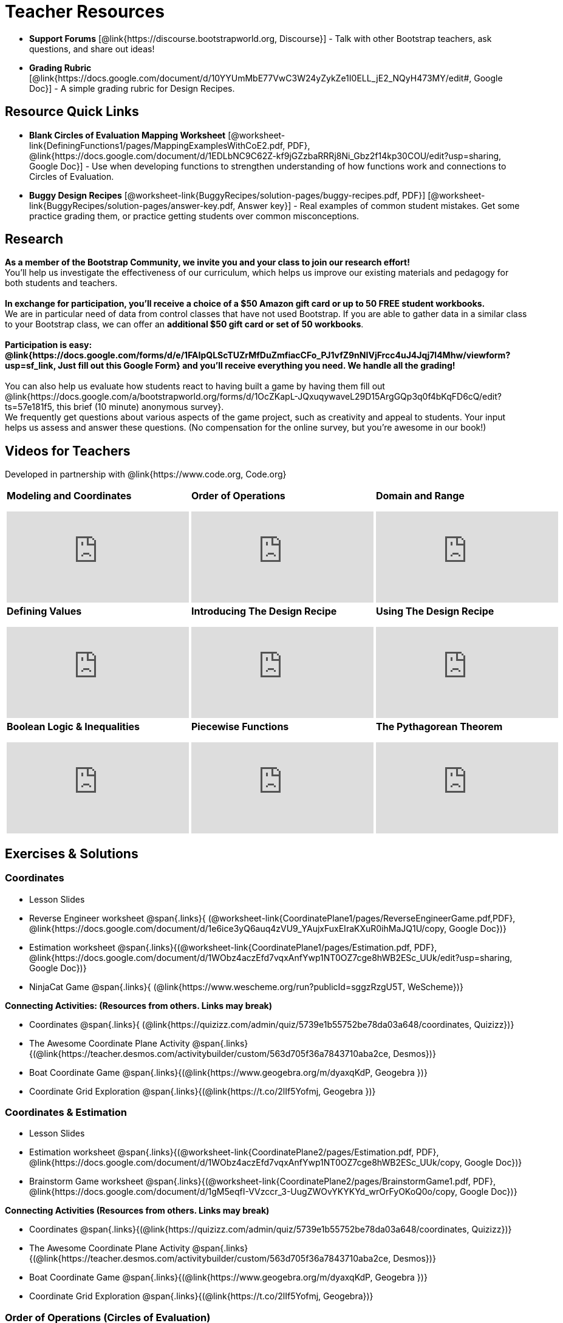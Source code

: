 = Teacher Resources

[.teacher_resources]
////
* *Bootstrap:Algebra Remix Playbook* (@link{https://docs.google.com/document/d/1LpbpqJX2PM2bolEBumr__dDPEVHzSMY2nMN5ElR9Ip8/edit?usp=sharing, Google Doc}) - Documentation on lesson structure, strategies, and techniques used in the lesson plans.

* *Teacher’s Guide* [@link{https://www.bootstrapworld.org/materials/spring2019/courses/algebra/en-us/resources/teachers/teachers-guide/teachers-guide.html, html}] - a "quick start" reference to all the various functionality in the
////

//
//* Workbook Solutions [@link{https://www.bootstrapworld.org/materials/spring2019/courses/algebra/en-us/resources/teachers/protected/TeacherWorkbook.pdf, pdf}] - Completed exercises for the entire Student Workbook.
//
//* Workshop Slides [@link{https://www.bootstrapworld.org/materials/spring2019/courses/algebra/en-us/resources/teachers/BootstrapAlgebraWorkshopSlides.pptx, ppt}] - The slide deck we use in our PD workshops, in PowerPoint format. This includes the background and context slides, as well as all slides used during the sample-teaching session.

* *Support Forums* [@link{https://discourse.bootstrapworld.org, Discourse}] - Talk with other Bootstrap teachers, ask questions, and share out ideas!

ifeval::["{proglang}" == "wescheme"]
* *Assessment Guide* [@link{https://docs.google.com/document/d/1uJk66awwVCqJPSTiwMy1FKuYd1FipsShJwCUCq0P7Tw/edit?usp=sharing, Google Doc}] - Guidance for teachers on assessing student programs.
endif::[]

* *Grading Rubric* [@link{https://docs.google.com/document/d/10YYUmMbE77VwC3W24yZykZe1I0ELL_jE2_NQyH473MY/edit#, Google Doc}] - A simple grading rubric for Design Recipes.

== Resource Quick Links
 
ifeval::["{proglang}" == "wescheme"]
* *Blank Fast Functions Worksheet* [@worksheet-link{DefiningFunctions1/pages/FastFunctions.pdf, PDF}, @link{https://docs.google.com/document/d/1zxq7TYX76y6DFwdF2DCuN1nnLAmbD33Sua1QhhmOYH8/edit?usp=sharing, Google Doc}] - Use for getting started with functions and function drills.
endif::[]

ifeval::["{proglang}" == "pyret"]
* *Blank Fast Functions Worksheet* [@worksheet-link{DefiningFunctions1/pages/FastFunctions.pdf, PDF}, @link{https://docs.google.com/document/d/19zlI9LU1u3xOfC7CQ2OHznaiJJNwbWJD9mm-7QtEXVQ/edit?usp=sharing, Google Doc}] - Use for getting started with functions and function drills.
endif::[]

ifeval::["{proglang}" == "wescheme"]
* *Blank Design Recipe Worksheet* [@worksheet-link{DefiningFunctions2/pages/DesignRecipe1.pdf, PDF}, @link{https://docs.google.com/document/d/1ndYc16uBaVFQsDxIJL3VPhzW9rDJOvIlNX26I2FbDzk/edit?usp=sharing, Google Doc}] - Use alongside story problems for a function development template.
endif::[]

ifeval::["{proglang}" == "pyret"]
* *Blank Design Recipe Worksheet* [@worksheet-link{DefiningFunctions2/pages/DesignRecipe1.pdf, PDF}, @link{https://docs.google.com/document/d/1B0vXzCMNEUJtPsUnJVeV3Dt13rNuK2T_7ukpfMvv7og/edit?usp=sharing, Google Doc}] - Use alongside story problems for a function development template.
endif::[]

* *Blank Circles of Evaluation Mapping Worksheet* [@worksheet-link{DefiningFunctions1/pages/MappingExamplesWithCoE2.pdf, PDF}, @link{https://docs.google.com/document/d/1EDLbNC9C62Z-kf9jGZzbaRRRj8Ni_Gbz2f14kp30COU/edit?usp=sharing, Google Doc}] - Use when developing functions to strengthen understanding of how functions work and connections to Circles of Evaluation.

ifeval::["{proglang}" == "wescheme"]
* *Blank Game Template* 
[@link{http://www.wescheme.org/openEditor?publicId=kmFwVRqyoi, WeScheme}] - This blank template is used alongside the lessons to create a simple video game.
endif::[]
ifeval::["{proglang}" == "pyret"]
* *Blank Game Template* 
[@link{https://code.pyret.org/editor#share=0B32bNEogmncOV3JRUkJ2NE1TSHc&v=80ba55b, Pyret file}] - This blank template is used alongside the lessons to create a simple video game.
endif::[]

ifeval::["{proglang}" == "wescheme"] 
* *Sample Completed Game* [@link{http://www.wescheme.org/view?publicId=oN4mUJ35c9, WeScheme}] - This advanced game uses some of the features of the supplemental lessons, including 2d-motion and multiple dangers and targets.
endif::[]
ifeval::["{proglang}" == "pyret"]
* *Sample Completed Game* [@link{https://code.pyret.org/editor#share=128nrfqS9COwTpAhRaRz0GfIbMrlhqEIj&v=f1d3c87, Pyret file}] - This advanced game uses some of the features of the supplemental lessons, including 2d-motion and multiple dangers and targets.
endif::[]

* *Buggy Design Recipes*
[@worksheet-link{BuggyRecipes/solution-pages/buggy-recipes.pdf, PDF}] [@worksheet-link{BuggyRecipes/solution-pages/answer-key.pdf, Answer key}] - Real examples of common student mistakes. Get some practice grading them, or practice getting students over common misconceptions.

////
* *Lesson Videos*
[@link{http://www.youtube.com/user/GetBootstrapped, YouTube} |
@link{http://www.youtube.com/user/GetBootstrapped,TeacherTube}] - You can watch excerpts from some of our units here.
////

== Research 

*As a member of the Bootstrap Community, we invite you and your class to join our research effort!* +
You'll help us investigate the effectiveness of our curriculum, which helps us improve our existing materials and pedagogy for both students and teachers. +
{empty} +
*In exchange for participation, you'll receive a choice of a $50 Amazon gift card or up to 50 FREE student workbooks.* +
We are in particular need of data from control classes that have not used Bootstrap. If you are able to gather data in a similar class to your Bootstrap class, we can offer an *additional $50 gift card or set of 50 workbooks*. +
{empty} +
*Participation is easy: @link{https://docs.google.com/forms/d/e/1FAIpQLScTUZrMfDuZmfiacCFo_PJ1vfZ9nNIVjFrcc4uJ4Jqj7l4Mhw/viewform?usp=sf_link, Just fill out this Google Form} and you'll receive everything you need.  We handle all the grading!* +
{empty} +
You can also help us evaluate how students react to having built a game by having them fill out @link{https://docs.google.com/a/bootstrapworld.org/forms/d/1OcZKapL-JQxuqywaveL29D15ArgGQp3q0f4bKqFD6cQ/edit?ts=57e181f5, this brief (10 minute) anonymous survey}. +
We frequently get questions about various aspects of the game project, such as creativity and appeal to students.  Your input helps us assess and answer these questions.  (No compensation for the online survey, but you're awesome in our book!)

== Videos for Teachers
Developed in partnership with @link{https://www.code.org, Code.org}

//Embed 10 videos here
[.left-header,cols="30a,30a,30a", stripes=none]
|===
|
*Modeling and Coordinates*

video::KSt_3ovWfjk[youtube]

|
*Order of Operations*

video::AMFaPKHp3Mg[youtube]

|
*Domain and Range*

video::88WhYoMxrGw[youtube]

|
*Defining Values*

video::xRUoQO1AdVs[youtube]

|
*Introducing The Design Recipe*

video::ZWdLNtPu6PQ[youtube]

|
*Using The Design Recipe*

video::SL2zLs2P-mU[youtube]

|
*Boolean Logic & Inequalities*

video::5Fe4JMEBXPM[youtube]

|
*Piecewise Functions*

video::joF6lOgCN14[youtube]

|
*The Pythagorean Theorem*

video::Bbq0oCmvSmA[youtube]

|
*Why Is Algebra So Hard?*

video::5MbL4jxHTvY[youtube]

|===

[.exercises_and_solutions]
== Exercises & Solutions

=== Coordinates

* Lesson Slides
ifeval::["{proglang}" == "wescheme"]
@span{.links}{
(@link{https://docs.google.com/presentation/d/16ZKAYkRX3pMPd65dFwsu_opuihhu32sK7C3EpLbKxbs/edit?usp=sharing,
Google Slides})}
endif::[]
ifeval::["{proglang}" == "pyret"]
@span{.links}{
(@link{https://docs.google.com/presentation/d/1D89D0MflgxOzUyvPfK94jncQPcKD-0CBnMBrsgrUlEU/edit?usp=sharing,
Google Slides})}
endif::[]

* Reverse Engineer worksheet
@span{.links}{
(@worksheet-link{CoordinatePlane1/pages/ReverseEngineerGame.pdf,PDF},
@link{https://docs.google.com/document/d/1e6ice3yQ6auq4zVU9_YAujxFuxEIraKXuR0ihMaJQ1U/copy,
Google Doc})}

* Estimation worksheet
@span{.links}{(@worksheet-link{CoordinatePlane1/pages/Estimation.pdf,
PDF},
@link{https://docs.google.com/document/d/1WObz4aczEfd7vqxAnfYwp1NT0OZ7cge8hWB2ESc_UUk/edit?usp=sharing,
Google Doc})}

* NinjaCat Game
@span{.links}{
(@link{https://www.wescheme.org/run?publicId=sggzRzgU5T,
WeScheme})}

*Connecting Activities: (Resources from others. Links may break)*

* Coordinates
@span{.links}{
(@link{https://quizizz.com/admin/quiz/5739e1b55752be78da03a648/coordinates,
Quizizz})}

* The Awesome Coordinate Plane Activity
@span{.links}{(@link{https://teacher.desmos.com/activitybuilder/custom/563d705f36a7843710aba2ce,
Desmos})}

* Boat Coordinate Game
@span{.links}{(@link{https://www.geogebra.org/m/dyaxqKdP, Geogebra
})}

* Coordinate Grid Exploration
@span{.links}{(@link{https://t.co/2lIf5Yofmj, Geogebra
})}

=== Coordinates & Estimation

* Lesson Slides
ifeval::["{proglang}" == "wescheme"]
@span{.links}{(@link{https://docs.google.com/presentation/d/197qEduqpIWLrJR38mgk5aga-8qcT9apEcIif9sr5RbM/edit?usp=sharing,
Google Slides})}
endif::[]
ifeval::["{proglang}" == "pyret"]
@span{.links}{(@link{https://docs.google.com/presentation/d/1Z9Y1ZGUarBGk2zrnPBZdHT8BwLfZzv4ZTiw2Yh1ILH0/edit?usp=sharing,
Google Slides})}
endif::[]

* Estimation worksheet
@span{.links}{(@worksheet-link{CoordinatePlane2/pages/Estimation.pdf,
PDF},
@link{https://docs.google.com/document/d/1WObz4aczEfd7vqxAnfYwp1NT0OZ7cge8hWB2ESc_UUk/copy,
Google Doc})}

* Brainstorm Game worksheet
@span{.links}{(@worksheet-link{CoordinatePlane2/pages/BrainstormGame1.pdf,
PDF},
@link{https://docs.google.com/document/d/1gM5eqfI-VVzccr_3-UugZWOvYKYKYd_wrOrFyOKoQ0o/copy,
Google Doc})}

*Connecting Activities (Resources from others. Links may break)*

* Coordinates
@span{.links}{(@link{https://quizizz.com/admin/quiz/5739e1b55752be78da03a648/coordinates,
Quizizz})}

* The Awesome Coordinate Plane Activity
@span{.links}{(@link{https://teacher.desmos.com/activitybuilder/custom/563d705f36a7843710aba2ce,
Desmos})}

* Boat Coordinate Game
@span{.links}{(@link{https://www.geogebra.org/m/dyaxqKdP, Geogebra })}

* Coordinate Grid Exploration
@span{.links}{(@link{https://t.co/2lIf5Yofmj, Geogebra})}

=== Order of Operations (Circles of Evaluation)

* Lessons Slides
ifeval::["{proglang}" == "wescheme"]
@span{.links}{(@link{https://docs.google.com/presentation/d/16ZKAYkRX3pMPd65dFwsu_opuihhu32sK7C3EpLbKxbs/view,
Google Slides})}
endif::[]
ifeval::["{proglang}" == "pyret"]
@span{.links}{(@link{https://docs.google.com/presentation/d/1e89uaOZDPxlm0NofNoq6P5z9Sn58nnim7fuy_i3S35c/edit?usp=sharing,
Google Slides})}
endif::[]

* Frayer Model Template
@span{.links}{(@worksheet-link{OrderOfOperations1/pages/OrderOfOperations1-FrayerModelTemplate.pdf, PDF}, @link{https://docs.google.com/drawings/d/1mCJygY5elVQzy64zLLRyFVZ9-CkTnVYTBM3URnIfzEc/view, Google Doc})}

*Bootstrap Formative Assessments*

* Bootstrap: Algebra - Coordinates, Circles of Evaluation, & Code}
@span{.links}{(@link{https://quizizz.com/admin/quiz/5d9919906dbee7001e08a5ed,
Quizizz
})}

* Bootstrap:Algebra - Data Types & Circles of Evaluation
@span{.links}{(@link{https://teacher.desmos.com/activitybuilder/custom/5d991b064febfc7e0ff8cb1d,
Desmos
})}

* Bootstrap:Algebra - Circles of Evaluation Review(Blank Template)
@span{.links}{(@link{https://teacher.desmos.com/activitybuilder/custom/5d991a674febfc7e0ff8cb15,
Desmos
})}

* Bootstrap:Algebra - Contracts, Domain/Range, Data Types, &
Functions @span{.links}{(@link{https://quizizz.com/admin/quiz/5d9919776c6f17001a9dc6a0,
Quizizz
})}

* Bootstrap:Algebra - Data Types, Circles of Evaluation, and
Contracts
@span{.links}{(@link{https://teacher.desmos.com/activitybuilder/custom/5d991ae71172d473178c9816,
Desmos
})}

*Connecting Activities (Resources from others. Links may break)*

* Order of Operations
@span{.links}{(@link{https://quizizz.com/admin/quiz/5bd690b3784210001af2588c,
Quizizz})}

* Twin Puzzles - Order of Operations
@span{.links}{(@link{https://teacher.desmos.com/activitybuilder/custom/57ae458a697f767c75597801,
Desmos})}

*Supplemental Activities*

////
* Warmup
@span{.links}{(@link{https://docs.google.com/document/d/1USFPXkeO5AbGOzm_U0tMv4NV3RrxTMTyg-bqIKUf4q4/edit,
original} |
@link{https://docs.google.com/document/d/1nVUf8se8OzQownIorbh6KJ9fU36GFF6L1Bi3ekwp9L4/edit,
answers})}
////

* Completing Circles of Evaluation from Math Expressions (1)
@span{.links}{(@link{../lessons/OrderOfOperations1/pages/complete-coe-from-arith1.adoc, original} |
@link{../lessons/OrderOfOperations1/solution-pages/complete-coe-from-arith1.adoc, answers})}

* Completing Circles of Evaluation from Math Expressions (2)
@span{.links}{(@link{../lessons/OrderOfOperations1/pages/complete-coe-from-arith2.adoc,
original} |
@link{../lessons/OrderOfOperations1/solution-pages/complete-coe-from-arith2.adoc,answers})}

* Creating Circles of Evaluation from Math Expressions (1)
@span{.links}{(@link{../lessons/OrderOfOperations1/pages/arith-to-coe1.adoc,
original} |
@link{../lessons/OrderOfOperations1/solution-pages/arith-to-coe1.adoc,
answers})}

* Creating Circles of Evaluation from Math Expressions (2)
@span{.links}{(@link{../lessons/OrderOfOperations1/pages/arith-to-coe2.adoc,
original} |
@link{../lessons/OrderOfOperations1/solution-pages/arith-to-coe2.adoc,
answers})}

* Creating Circles of Evaluation from Math Expressions (3)
@span{.links}{(@link{../lessons/OrderOfOperations1/pages/arith-to-coe3.adoc,
original} |
@link{../lessons/OrderOfOperations1/solution-pages/arith-to-coe3.adoc,
answers})}

* Converting Circles of Evaluation to Math Expressions (1)
@span{.links}{(@link{../lessons/OrderOfOperations1/pages/coe-to-arith1.adoc,
original} |
@link{../lessons/OrderOfOperations1/solution-pages/coe-to-arith1.adoc,
answers})}

* Converting Circles of Evaluation to Math Expressions (2)
@span{.links}{(@link{../lessons/OrderOfOperations1/pages/coe-to-arith2.adoc,
original} |
@link{../lessons/OrderOfOperations1/solution-pages/coe-to-arith2.adoc,
answers})}

* Matching Circles of Evaluation and Math Expressions
@span{.links}{(@link{../lessons/OrderOfOperations1/pages/match-arith-coe1.adoc,
original} |
@link{../lessons/OrderOfOperations1/solution-pages/match-arith-coe1.adoc,
answers})}

* Evaluating Circles of Evaluation (1)
@span{.links}{(@link{../lessons/OrderOfOperations1/pages/coe-to-math-answer1.adoc,
original} |
@link{../lessons/OrderOfOperations1/solution-pages/coe-to-math-answer1.adoc,
answers})}

* Evaluating Circles of Evaluation (2)
@span{.links}{(@link{../lessons/OrderOfOperations1/pages/coe-to-math-answer2.adoc,
original} |
@link{../lessons/OrderOfOperations1/solution-pages/coe-to-math-answer2.adoc,
answers})}

* Completing Code from Circles of Evaluation
@span{.links}{(@link{../lessons/OrderOfOperations1/pages/complete-code-from-coe1.adoc,
original} |
@link{../lessons/OrderOfOperations1/solution-pages/complete-code-from-coe1.adoc,
answers})}

* Converting Circles of Evaluation to Code (1)
@span{.links}{(@link{../lessons/OrderOfOperations1/pages/coe-to-code1.adoc,
original} |
@link{../lessons/OrderOfOperations1/solution-pages/coe-to-code1.adoc,
answers})}

* Converting Circles of Evaluation to Code (2)
@span{.links}{(@link{../lessons/OrderOfOperations1/pages/coe-to-code2.adoc,
original} |
@link{../lessons/OrderOfOperations1/solution-pages/coe-to-code2.adoc,
answers})}

* Matching Circles of Evaluation and Code
@span{.links}{(@link{../lessons/OrderOfOperations1/pages/coe-code-matching1.adoc,
original} |
@link{../lessons/OrderOfOperations1/solution-pages/coe-code-matching1.adoc,
answers})}

=== Domain and Range (Contracts)

*  Lesson Slides
ifeval::["{proglang}" == "wescheme"]
@span{.links}{(@link{https://docs.google.com/presentation/d/1M8A7eX7Ys-CNFvbwDwzoux21Kt5LwUlVTl-EM11fdfU/edit?usp=sharing,
Google Slides})}
endif::[]
ifeval::["{proglang}" == "pyret"]
@span{.links}{(@link{https://docs.google.com/presentation/d/1FZsKNPlWYBBAKFA_YuBcaoJojIDJgul1jI-lipIhDVg/edit?usp=sharing,
Google Slides})}
endif::[]

*Connecting Activities (Resources from others. Links may break)*

* Introduction to Domain & Range
@span{.links}{(@link{https://teacher.desmos.com/activitybuilder/custom/57d6b323d5b6478408b8748b,
Desmos})}

* Finding Domain & Range
@span{.links}{(@link{https://teacher.desmos.com/activitybuilder/custom/56e8442cc2a23ba41da1c7d9,
Desmos})}

* Domain & Range
@span{.links}{(@link{https://teacher.desmos.com/polygraph/custom/5615f787bd554ea00761a522,
Desmos Polygraph})}

* Domain & Range
Illustrated
@span{.links}{(@link{https://www.geogebra.org/m/VapgrG4p,
Geogebra})}

* Domain & Range Review
@span{.links}{(@link{https://quizizz.com/admin/quiz/57233dce9e0f97a95d8b1bd5/domain-and-range,
 Quizizz})}

*Supplemental Activities*

////
* Warmup
@span{.links}{(@link{https://docs.google.com/document/d/1Qn59Fol2tspqOx6XQV88xm-IYsRGY769cb7MQeknSMA/edit,
original} |
@link{https://docs.google.com/document/d/1CB7S_-w3YyWTe15yt5kHtlIZrLW-lUicPTM6oz2ge0I/edit,
answers})}
////

* Converting Circles of Evaluation to Code (1)
@span{.links}{(@link{../lessons/DomainAndRange/pages/many-types-coe-to-code1.adoc,
original} |
@link{../lessons/DomainAndRange/solution-pages/many-types-coe-to-code1.adoc,
answers})}

* Converting Circles of Evaluation to Code (2)
@span{.links}{(@link{../lessons/DomainAndRange/pages/many-types-coe-to-code2.adoc,
original} |
@link{../lessons/DomainAndRange/solution-pages/many-types-coe-to-code2.adoc,
answers})}

* Identifying Parts of Expressions (1)
@span{.links}{(@link{../lessons/DomainAndRange/pages/id-expr-pieces1.adoc,
original} |
@link{../lessons/DomainAndRange/solution-pages/id-expr-pieces1.adoc,
answers})}

* Identifying Parts of Expressions (2)
@span{.links}{(@link{../lessons/DomainAndRange/pages/id-expr-pieces2.adoc,
original} |
@link{../lessons/DomainAndRange/solution-pages/id-expr-pieces2.adoc,
answers})}

* Matching Expressions & Contracts
@span{.links}{(@link{../lessons/DomainAndRange/pages/match-contracts-exprs1.adoc,
original} |
@link{../lessons/DomainAndRange/solution-pages/match-contracts-exprs1.adoc,
answers})}

=== Function Composition 1

* Lesson Slides
ifeval::["{proglang}" == "wescheme"]
@span{.links}{(@link{https://docs.google.com/presentation/d/1BvOHRghJtY7vKSc_Icirlt7bVolrMjxGf0r4NfRsR48/edit?usp=sharing,
Google Slides})}
endif::[]
ifeval::["{proglang}" == "pyret"]
@span{.links}{(@link{https://docs.google.com/presentation/d/1IAViGbTynOiKoAu9RqOMqpIjRiFtfv6ac1GKcGlwaS8/edit?usp=sharing,
Google Slides})}
endif::[]

*Bootstrap Formative Assessments*

* Bootstrap: Algebra - Coordinates, Circles of Evaluation, & Code
@span{.links}{(@link{https://quizizz.com/admin/quiz/5d9919906dbee7001e08a5ed,
Quizizz})}

* Bootstrap:Algebra - Data Types & Circles of Evaluation
@span{.links}{(@link{https://teacher.desmos.com/activitybuilder/custom/5d991b064febfc7e0ff8cb1d,
Desmos Activity})}

* Bootstrap:Algebra - Circles of Evaluation Review(Blank Template)
@span{.links}{(@link{https://teacher.desmos.com/activitybuilder/custom/5d991a674febfc7e0ff8cb15,
Desmos Activity})}

* Bootstrap:Algebra - Contracts, Domain/Range, Data Types, & Functions
@span{.links}{(@link{https://quizizz.com/admin/quiz/5d9919776c6f17001a9dc6a0,
Quizizz})}

* Bootstrap:Algebra - Data Types, Circles of Evaluation, and Contracts
@span{.links}{(@link{https://teacher.desmos.com/activitybuilder/custom/5d991ae71172d473178c9816,
Desmos Activity})}

*Connecting Activities (Resources from others. Links may break)*

* Function Composition Dynamic Illustrator I
@span{.links}{(@link{https://www.geogebra.org/m/nqymeFc4,
Geogebra})}

* Composition of Functions
@span{.links}{(@link{https://www.geogebra.org/m/h3qdzW3W,
Geogebra Quiz})}

* Composite Functions
@span{.links}{(@link{https://quizizz.com/admin/quiz/58a61a2cf0b089151011ef50/composition-of-functions,
Quizizz})}
////
=== Function Composition 2

* Lesson Slides
ifeval::["{proglang}" == "wescheme"]
@span{.links}{(@link{https://docs.google.com/presentation/d/1BvOHRghJtY7vKSc_Icirlt7bVolrMjxGf0r4NfRsR48/edit?usp=sharing,
Google Slides})}
endif::[]
ifeval::["{proglang}" == "pyret"]
@span{.links}{(@link{https://docs.google.com/presentation/d/1IAViGbTynOiKoAu9RqOMqpIjRiFtfv6ac1GKcGlwaS8/edit?usp=sharing,
Google Slides})}
endif::[]

*Bootstrap Formative Assessments*

* Bootstrap: Algebra - Coordinates, Circles of Evaluation, & Code
@span{.links}{(@link{https://quizizz.com/admin/quiz/5d9919906dbee7001e08a5ed,
Quizizz})}

* Bootstrap:Algebra - Data Types & Circles of Evaluation
@span{.links}{(@link{https://teacher.desmos.com/activitybuilder/custom/5d991b064febfc7e0ff8cb1d, Desmos Activity})}

* Bootstrap:Algebra - Circles of Evaluation Review(Blank Template)
@span{.links}{(@link{https://teacher.desmos.com/activitybuilder/custom/5d991a674febfc7e0ff8cb15, Desmos Activity})}

* Bootstrap:Algebra - Contracts, Domain/Range, Data Types, & Functions
@span{.links}{(@link{https://quizizz.com/admin/quiz/5d9919776c6f17001a9dc6a0, Quizizz})}

* Bootstrap:Algebra - Data Types, Circles of Evaluation, and Contracts
@span{.links}{(@link{https://teacher.desmos.com/activitybuilder/custom/5d991ae71172d473178c9816, Desmos Activity})}

*Connecting Activities (Resources from others. Links may break)*

* Function Composition
Dynamic Illustrator I
@span{.links}{(@link{https://www.geogebra.org/m/nqymeFc4,
Geogebra})}

* Composition of Function
@span{.links}{(@link{https://www.geogebra.org/m/h3qdzW3W,
Geogebra Quiz})}

* Composite Functions
@span{.links}{(@link{https://quizizz.com/admin/quiz/58a61a2cf0b089151011ef50/composition-of-functions,
Quizizz})}
////
=== Defining Values

* Lesson Slides
ifeval::["{proglang}" == "wescheme"]
@span{.links}{(@link{https://docs.google.com/presentation/d/1l369za3UsTHj5bEw0IZIBoAEMdPnFDmsA5_oenwN8Cw/edit?usp=sharing,
Google Slides})}
endif::[]
ifeval::["{proglang}" == "pyret"]
@span{.links}{(@link{https://docs.google.com/presentation/d/1zwQm0b6to3zyLXdqJbskSZNSCnDt1GitoNiA1yN4PrU/edit?usp=sharing,
Google Slides})}
endif::[]

=== Function Applications 1

* Lesson Slides
ifeval::["{proglang}" == "wescheme"]
@span{.links}{(@link{https://docs.google.com/presentation/d/1sxU3oF6wOVZJ_5YMmgxYor3Ec5LNISudyJiuj0Q_5oQ/edit?usp=sharing,
Google Slides})}
endif::[]
ifeval::["{proglang}" == "pyret"]
@span{.links}{(@link{https://docs.google.com/presentation/d/1pBTgEUgicEE8VPxPpAQaYnEJn7cdxvMJjOdWabc94KA/edit?usp=sharing,
Google Slides})}
endif::[]

=== Defining Functions 1

* Lesson Slides
ifeval::["{proglang}" == "wescheme"]
@span{.links}{(@link{https://docs.google.com/presentation/d/1gPY40bnT1J8Or147mcUd6oPh_W_Ugf-gJs5Va3FN4vk/edit?usp=sharing,
Google Slides})}

* Fast Functions worksheet
@span{.links}{(@worksheet-link{DefiningFunctions1/pages/FastFunctions.pdf,
PDF},
@link{https://docs.google.com/document/d/1zxq7TYX76y6DFwdF2DCuN1nnLAmbD33Sua1QhhmOYH8/edit?usp=sharing,
Google Doc})}
endif::[]

ifeval::["{proglang}" == "pyret"]
@span{.links}{(@link{https://docs.google.com/presentation/d/1qrNx_92gKl8kzYzM_ksttAlMUw9jz-fILVx4rnXZViA/edit?usp=sharing,
Google Slides})}

* Fast Functions worksheet
@span{.links}{(@worksheet-link{DefiningFunctions1/pages/FastFunctions.pdf,
PDF},
@link{https://docs.google.com/document/d/19zlI9LU1u3xOfC7CQ2OHznaiJJNwbWJD9mm-7QtEXVQ/edit?usp=sharing,
Google Doc})}
endif::[]

* Circles of Evaluation Mapping worksheet
@span{.links}{(@worksheet-link{DefiningFunctions1/pages/MappingExamplesWithCoE2.pdf,
PDF}, @link{https://docs.google.com/document/d/1EDLbNC9C62Z-kf9jGZzbaRRRj8Ni_Gbz2f14kp30COU/edit?usp=sharing,
Google Doc})}

*Bootstrap Formative Assessments*

* Bootstrap Algebra: Define Values & Fast Functions
@span{.links}{(@link{https://teacher.desmos.com/activitybuilder/custom/5d991a8f1172d473178c9811,
Desmos Activity})}

*Connecting Activities (Resources from others. Links may break)*

* Expression Bundle
@span{.links}{(@link{https://teacher.desmos.com/expressions,
Desmos Activities})}

* Mathematical Modeling Bundle
@span{.links}{(@link{https://teacher.desmos.com/modeling, Desmos
Activities})}

* Variables and Expressions
@span{.links}{(@link{https://quizizz.com/admin/quiz/576d1e5f91cb32ef5fc67529/variables-and-expressions,
Quizizz})}

* Functions Bundle
@span{.links}{(@link{https://teacher.desmos.com/functions, Desmos
Activities})}

* Functions & Relations
@span{.links}{(@link{https://teacher.desmos.com/polygraph/custom/560ad28e9e65da5615091edb,
Desmos Polygraph Activity})}

* Functions
@span{.links}{(@link{https://quizizz.com/admin/quiz/582b7390e8e0c0c201647d9d/functions,
Quizizz})}

* Function Notation
@span{.links}{(@link{https://quizizz.com/admin/quiz/582f0e34b805cc5c6608d326/function-notation,
Quizizz})}

*Supplemental Activities*

////
* Warmup
@span{.links}{(@link{https://docs.google.com/document/d/1FN2uLBnwdk3N4Ci6-qf1n6z-M8KpToo27wqZmRlS5as/edit,
original} |
@link{https://docs.google.com/document/d/1mkMV_iUuXN1GEE5fgVymdONRp94o2ubcTnz8QquWw24/edit,
answers})}
////

* Matching Examples & Function Definitions
@span{.links}{(@link{../lessons/DefiningFunctions1/pages/match-examples-functions1.adoc,
original} |
@link{../lessons/DefiningFunctions1/solution-pages/match-examples-functions1.adoc,
answers})}

* Creating Contracts from Examples (1)
@span{.links}{(@link{../lessons/DefiningFunctions1/pages/create-contracts-examples1.adoc,
original} |
@link{../lessons/DefiningFunctions1/solution-pages/create-contracts-examples1.adoc,
answers})}

* Creating Contracts from Examples (2)
@span{.links}{(@link{../lessons/DefiningFunctions1/pages/create-contracts-examples2.adoc,
original} |
@link{../lessons/DefiningFunctions1/solution-pages/create-contracts-examples2.adoc,
answers})}

=== Defining Functions 2


ifeval::["{proglang}" == "wescheme"]
* Lesson Slides
@span{.links}{(@link{https://docs.google.com/presentation/d/1jZ42nPILZIrv0FWiAh7h7tWVQcJ1r6_DxzlDOXXDo_s/edit?usp=sharing,
Google Slides})}

* rocket-height starter file
@span{.links}{(@link{https://www.wescheme.org/openEditor?publicId=LGTVNvzrax, WeScheme file})}

* Design Recipe template
@span{.links}{(@worksheet-link{DefiningFunctions2/pages/DesignRecipe1.pdf, PDF},
@link{https://docs.google.com/document/d/1ndYc16uBaVFQsDxIJL3VPhzW9rDJOvIlNX26I2FbDzk/edit?usp=sharing, Google Doc})}
endif::[]

ifeval::["{proglang}" == "pyret"]
* Lesson Slides
@span{.links}{(@link{https://docs.google.com/presentation/d/13AWEODX-9v8Ioqj-splV3lqfNXUaTjW__u4xTNDjRbI/edit?usp=sharing,
Google Slides})}

* rocket-height starter file
@span{.links}{(@link{https://code.pyret.org/editor#share=13zlxZnvvQdW-UJVy8FlGOCwpjkiWGT56&v=f1d3c87, Pyret file})}

* Design Recipe template
@span{.links}{(@worksheet-link{DefiningFunctions2/pages/DesignRecipe1.pdf, PDF},
@link{https://docs.google.com/document/d/1B0vXzCMNEUJtPsUnJVeV3Dt13rNuK2T_7ukpfMvv7og/edit?usp=sharing, Google Doc})}
endif::[]

////
* Notice & Wonder
@span{.links}{(@worksheet-link{DefiningFunctions2/pages/NoticeAndWonder.pdf,
PDF},
@link{https://docs.google.com/document/d/1hNMUXcMRWgKllc7SOzzqaTR48RiWbXg8RvG9rtl3SuU/edit?usp=sharing, Google Doc})}
////

* Purpose Statement organizer
@span{.links}{(@worksheet-link{DefiningFunctions2/pages/PurposeStatement3ReadsStrongerClearer.pdf,
PDF},
@link{https://docs.google.com/document/d/16xiKkaB6GYUv95ug7-o3QubnmX7oZnm03J1AJTtH_2k/view, Google Doc})}

*Bootstrap Formative Assessments*

* Bootstrap Algebra: Design Recipe Practice 
@span{.links}{(@link{https://teacher.desmos.com/activitybuilder/custom/5d991b421172d473178c981b, Desmos Activity})}

* Bootstrap Algebra: Design Recipe Practice (Blank Template)
@span{.links}{(@link{https://teacher.desmos.com/activitybuilder/custom/5d991b939b9b292020c1810d, Desmos Activity})}

*Connecting Activities (Resources from others. Links may break)*

* Expression Bundle
@span{.links}{(@link{https://teacher.desmos.com/expressions, Desmos Activities})}

* Mathematical Modeling Bundle
@span{.links}{(@link{https://teacher.desmos.com/modeling, Desmos Activities})}

* Variables and Expressions
@span{.links}{(@link{https://quizizz.com/admin/quiz/576d1e5f91cb32ef5fc67529/variables-and-expressions, Quizizz})}

* Functions Bundle
@span{.links}{(@link{https://teacher.desmos.com/functions, Desmos Activities})}

* Functions & Relations
@span{.links}{(@link{https://teacher.desmos.com/polygraph/custom/560ad28e9e65da5615091edb, Desmos Polygraph Activity})}

* Functions 
@span{.links}{(@link{https://quizizz.com/admin/quiz/582b7390e8e0c0c201647d9d/functions, Quizizz})}

* Function Notation 
@span{.links}{(@link{https://quizizz.com/admin/quiz/582f0e34b805cc5c6608d326/function-notation, Quizizz})}

*Supplemental Activities*

////
* Warmup
@span{.links}{(@link{https://docs.google.com/document/d/134VD2NShK_VxDog4VG4lMm4jTbpxm2H2cSXqZbHwwSg/edit,
original} |
@link{https://docs.google.com/document/d/1LOwntowvbi6jfvMwAdrRtMJijkgqyT85NZS4BGp-z74/edit,
answers})}
////

* Do Examples Have the Same Contracts? (1)
@span{.links}{(@link{../lessons/DefiningFunctions2/pages/examples-same-contracts1.adoc,
original} |
@link{../lessons/DefiningFunctions2/solution-pages/examples-same-contracts1.adoc,
answers})}

* Do Examples Have the Same Contracts? (2)
@span{.links}{(@link{../lessons/DefiningFunctions2/pages/examples-same-contracts2.adoc,
original} |
@link{../lessons/DefiningFunctions2/solution-pages/examples-same-contracts2.adoc,
answers})}

* Matching Contracts and Examples (1)
@span{.links}{(@link{../lessons/DefiningFunctions2/pages/match-contracts-examples1.adoc,
original} |
@link{../lessons/DefiningFunctions2/solution-pages/match-contracts-examples1.adoc,
answers})}

* Matching Contracts and Examples (2)
@span{.links}{(@link{../lessons/DefiningFunctions2/pages/match-contracts-examples2.html,
original} |
@link{../lessons/DefiningFunctions2/solution-pages/match-contracts-examples2.adoc,
answers})}

=== Defining Functions 3

* Lesson Slides 
ifeval::["{proglang}" == "wescheme"]
@span{.links}{(@link{https://docs.google.com/presentation/d/1N3aASr625cyW2SVNsdvCXWGz88XLc7hHNJmQn3GDgwA/edit?usp=sharing,
Google Slides})}

* Design Recipe template
@span{.links}{(@worksheet-link{DefiningFunctions2/pages/DesignRecipe1.pdf, PDF},
@link{https://docs.google.com/document/d/1ndYc16uBaVFQsDxIJL3VPhzW9rDJOvIlNX26I2FbDzk/edit?usp=sharing, Google Doc})}
endif::[]

ifeval::["{proglang}" == "pyret"]
@span{.links}{(@link{https://docs.google.com/presentation/d/1H5eVJsMWI67rlJhH_Jk1gs-21yFSNeOP3hWW1zvTzUA/edit?usp=sharing,
Google Slides})}

* Design Recipe template
@span{.links}{(@worksheet-link{DefiningFunctions2/pages/DesignRecipe1.pdf, PDF},
@link{https://docs.google.com/document/d/1B0vXzCMNEUJtPsUnJVeV3Dt13rNuK2T_7ukpfMvv7og/edit?usp=sharing, Google Doc})}
endif::[]

* Purpose Statement organizer @span{.links}{(@worksheet-link{DefiningFunctions2/pages/PurposeStatement3ReadsStrongerClearer.pdf, PDF}, @link{https://docs.google.com/document/d/16xiKkaB6GYUv95ug7-o3QubnmX7oZnm03J1AJTtH_2k/view, Google Doc})}

* Word Problems practice @span{.links}{(@worksheet-link{DefiningFunctions3/pages/DefiningFunctions3-WordProblems.pdf, PDF}, @link{https://docs.google.com/document/d/1KpmYVJ9LdPyYeg839jEYotvMIbXx3urgIr8ZvRR3flw/view, Google Doc})}

*Bootstrap Formative Assessments*

* Bootstrap Algebra: Design Recipe @span{.links}{(@link{https://teacher.desmos.com/activitybuilder/custom/5d991b421172d473178c981b, Desmos Activity})}

* Bootstrap Algebra: Design Recipe Practice (Blank Template) @span{.links}{(@link{https://teacher.desmos.com/activitybuilder/custom/5d991b939b9b292020c1810d, Desmos Activity})}

* Bootstrap: Algebra - More Design Recipe Practice @span{.links}{(@link{https://teacher.desmos.com/activitybuilder/custom/5d991b271e02167318f474c1, Desmos Activity})}

*Connecting Activities (Resources from others. Links may break)*

* Expression Bundle @span{.links}{(@link{https://teacher.desmos.com/expressions, Desmos Activities})}

* Mathematical Modeling Bundle @span{.links}{(@link{https://teacher.desmos.com/modeling, Desmos Activities})}

* Variables and Expressions @span{.links}{(@link{https://quizizz.com/admin/quiz/576d1e5f91cb32ef5fc67529/variables-and-expressions, Quizizz})}

* Functions Bundle @span{.links}{(@link{https://teacher.desmos.com/functions, Desmos Activities})}

* Functions & Relations @span{.links}{(@link{https://teacher.desmos.com/polygraph/custom/560ad28e9e65da5615091edb, Desmos Polygraph Activity})}

* Functions @span{.links}{(@link{https://quizizz.com/admin/quiz/582b7390e8e0c0c201647d9d/functions, Quizizz})}

* Function Notation @span{.links}{(@link{https://quizizz.com/admin/quiz/582f0e34b805cc5c6608d326/function-notation, Quizizz})}

* Linear Bundle @span{.links}{(@link{https://teacher.desmos.com/linear, Desmos Activities})}

* Quadratics Bundle @span{.links}{(@link{https://teacher.desmos.com/quadratic, Desmos Activities})}

* Exponential Bundle @span{.links}{(@link{https://teacher.desmos.com/quadratic, Desmos Activities})}

* Linear Equations @span{.links}{(@link{https://quizizz.com/admin/quiz/5a0f3d001699791000871e2a/linear-equations, Quizizz})}

* Quadratic Equations @span{.links}{(@link{https://quizizz.com/admin/quiz/5ad0d3f700e91d0019307fc3/quadratic-equations, Quizizz})}

* Linear, Quadratic, and Exponential Equations] @span{.links}{(@link{https://quizizz.com/admin/quiz/59024aa95af2ad1000a10719/linear-exponential-and-quadratic-functions, Quizizz})}

*Supplemental Activities*

////
* Warmup
@span{.links}{(@link{https://docs.google.com/document/d/1i3WQ4Q58Wn6fhqxEz027KDcUHIewtk-wLPQzJalCFt0/edit,
original} |
@link{https://docs.google.com/document/d/1UuiIkCIOqMRfnC5rTO9nNlsqmr1y1D9IwTZIWk3wYT4/edit,
answers})}

* Design Recipe Practice
@span{.links}{(@link{https://docs.google.com/document/d/1U6QxfTTNHT6YWZmVpVnI9CX6MJ8KHlauNqdOpYKOeaw/edit,
original} |
@link{https://docs.google.com/document/d/1aA46sBhD-KgZjrnK7HHX00fh8wiiwz4-nASKAox0TSY/edit,
answers})}
////

* Bug Hunting in The Design Recipe
@span{.links}{(@link{https://teacher.desmos.com/activitybuilder/custom/5cde313df4b7403cba7b95be,
Desmos Activity})}

=== Function Applications 2 (Animation with Functions)

* Lesson Slides 
ifeval::["{proglang}" == "wescheme"]
@span{.links}{(@link{https://docs.google.com/presentation/d/1s0pJgX0YEjM70wLPtJVAKikK3jv8AfNwZ30fxVBANhY/edit?usp=sharing,
Google Slides})}
endif::[]
ifeval::["{proglang}" == "pyret"]
@span{.links}{(@link{https://docs.google.com/presentation/d/1-3eA21c2M229MbpU7XFo7kI5KXUumPQE_ZIrxXEiMDQ/edit?usp=sharing,
Google Slides})}
endif::[]

* Design Recipe: update-danger @span{.links}{(@worksheet-link{FunctionApplications2/pages/FunctionApplications2-WB1.adoc, Worksheet})}

* Design Recipe: update-target @span{.links}{(@worksheet-link{FunctionApplications2/pages/FunctionApplications2-WB2.adoc, Worksheet})}
////
=== Function Composition 3

* Lesson Slides
@span{.links}{(@link{https://docs.google.com/presentation/d/1PRpzz2bIL-JH9B-5hZJarbO4COGtl0HhCiAWFiG8mjo/view,
Google Slides})}

*Bootstrap Formative Assessments*

* Bootstrap: Algebra - Coordinates, Circles of Evaluation, & Code @span{.links}{(@link{https://quizizz.com/admin/quiz/5d9919906dbee7001e08a5ed, Quizizz})}

* Bootstrap:Algebra - Data Types & Circles of Evaluation @span{.links}{(@link{https://teacher.desmos.com/activitybuilder/custom/5d991b064febfc7e0ff8cb1d, Desmos Activity})}

* Bootstrap:Algebra - Circles of Evaluation Review(Blank Template) @span{.links}{(@link{https://teacher.desmos.com/activitybuilder/custom/5d991a674febfc7e0ff8cb15, Desmos Activity})}

* Bootstrap:Algebra - Contracts, Domain/Range, Data Types, & Functions  @span{.links}{(@link{https://quizizz.com/admin/quiz/5d9919776c6f17001a9dc6a0, Quizizz}}

* Bootstrap:Algebra - Data Types, Circles of Evaluation, and Contracts @span{.links}{(@link{https://teacher.desmos.com/activitybuilder/custom/5d991ae71172d473178c9816, Desmos Activity})}

*Connecting Activities (Resources from others. Links may break)*

* Function Composition Dynamic Illustrator I  @span{.links}{(@link{https://www.geogebra.org/m/nqymeFc4, Geogebra})}

* Composition of Function @span{.links}{(@link{https://www.geogebra.org/m/h3qdzW3W, Geogebra Quiz})}

* Composite Functions @span{.links}{(@link{https://quizizz.com/admin/quiz/58a61a2cf0b089151011ef50/composition-of-functions, Quizizz})}
////
=== Inequalities

* Lesson Slides
ifeval::["{proglang}" == "wescheme"]
@span{.links}{(@link{https://docs.google.com/presentation/d/1hAgZUfSdRS_6_IQEGOU5ZT8YC4v1CQ6J8u2ub07FsrI/edit?usp=sharing,
Google Slides})}
endif::[]
ifeval::["{proglang}" == "pyret"]
@span{.links}{(@link{https://docs.google.com/presentation/d/1LHYaEU2CTSuSH6ACYN5LAVrGdte_AuA4IfYB_rKLOqw/edit?usp=sharing,
Google Slides})}
endif::[]

* Inequalities Warmup
@span{.links}{(@link{https://docs.google.com/document/d/1WvlflsKM28IOwgyV2HttnGxul3sAUnL0-KOZhvb6C2s/edit,
Google Doc})}

*Bootstrap Formative Assessments*

* Bootstrap:Algebra - Booleans @span{.links}{(@link{https://quizizz.com/admin/quiz/5d9919516dbee7001e08a4a0, Quizizz})}

* Bootstrap:Algebra - Booleans @span{.links}{(@link{https://teacher.desmos.com/activitybuilder/custom/5d991ac49b9b292020c18108, Desmos Activity})}

*Connecting Activities (Resources from others. Links may break)*

* Inequalities Bundle
@span{.links}{(@link{https://teacher.desmos.com/inequalities,
Desmos Activities})}

* Inequalities & Graphing Inequalities @span{.links}{(@link{https://quizizz.com/admin/quiz/56cf6ac2bb56dfc267b35f94/inequalities-and-graphing-inequali, Quizizz})}

* Inequality Graph Illustrator @span{.links}{(@link{https://www.geogebra.org/m/Huq24Spq, Geogebra})}

* Graphing Compound Inequalities @span{.links}{(@link{https://quizizz.com/admin/quiz/5846cda05c74a6041c47566b/graphing-compound-inequalities, Quizizz})}

*Supplemental Activities*

////
* Warmup
@span{.links}{(@link{https://docs.google.com/document/d/1WvlflsKM28IOwgyV2HttnGxul3sAUnL0-KOZhvb6C2s/edit,
original} |
@link{https://docs.google.com/document/d/1Vqiq-s_QOrnaEydgtOiNal8pq1Io1Xd8WyV0uA_TAbQ/edit,
answers})}
////

* Converting Circles of Evaluation with Booleans to Code
@span{.links}{(@link{../lessons/Inequalities/pages/boolean-coe-to-code1.html,
original} |
@link{../lessons/Inequalities/solution-pages/boolean-coe-to-code1.adoc,
answers})}

* Converting Circles of Evaluation with Booleans to Code
@span{.links}{(@link{../lessons/Inequalities/pages/boolean-coe-to-code2.html,
original} |
@link{../lessons/Inequalities/solution-pages/boolean-coe-to-code2.adoc,
answers})}

=== Inequalities 2

* Lesson Slides
ifeval::["{proglang}" == "wescheme"]
@span{.links}{(@link{https://docs.google.com/presentation/d/1-Ey-m1iwpwIQt_nMbWrobg8b8AGFPBokM68U-lEgANA/edit?usp=sharing,
Google Slides})}
endif::[]
ifeval::["{proglang}" == "pyret"]
@span{.links}{(@link{https://docs.google.com/presentation/d/1kKYXX9tdZhYDjRYrrJU0TXajLVdnEcs5HSOgkqCZIcE/edit?usp=sharing,
Google Slides})}
endif::[]

*Bootstrap Formative Assessments*

* Bootstrap:Algebra - Booleans
@span{.links}{(@link{https://quizizz.com/admin/quiz/5d9919516dbee7001e08a4a0,
Quizizz})}

* Bootstrap:Algebra - Booleans
@span{.links}{(@link{https://teacher.desmos.com/activitybuilder/custom/5d991ac49b9b292020c18108,
Desmos Activity})}

*Connecting Activities (Resources from others. Links may break)*

* Inequalities Bundle
@span{.links}{(@link{https://teacher.desmos.com/inequalities,
Desmos Activities})}

* Inequalities & Graphing Inequalities @span{.links}{(@link{https://quizizz.com/admin/quiz/56cf6ac2bb56dfc267b35f94/inequalities-and-graphing-inequali, Quizizz})}

* Inequality Graph Illustrator @span{.links}{(@link{https://www.geogebra.org/m/Huq24Spq, Geogebra})}

* Graphing Compound Inequalities @span{.links}{(@link{https://quizizz.com/admin/quiz/5846cda05c74a6041c47566b/graphing-compound-inequalities, Quizizz})}

////
*Supplemental Activities*

* Warmup
@span{.links}{(@link{https://docs.google.com/document/d/1WvlflsKM28IOwgyV2HttnGxul3sAUnL0-KOZhvb6C2s/edit,
original} |
@link{https://docs.google.com/document/d/1Vqiq-s_QOrnaEydgtOiNal8pq1Io1Xd8WyV0uA_TAbQ/edit,
answers})}

* Converting Circles of Evaluation with Booleans to Code
@span{.links}{(@link{../lessons/Inequalities2/pages/boolean-coe-to-code1.html,
original} |
@link{../lessons/Inequalities2/solution-pages/boolean-coe-to-code1.adoc,
answers})}

* Converting Circles of Evaluation with Booleans to Code
@span{.links}{(@link{../lessons/Inequalities2/pages/boolean-coe-to-code2.html,
original} |
@link{../lessons/Inequalities2/solution-pages/boolean-coe-to-code2.adoc,
answers})}
////

=== Piecewise Functions

* Lesson Slides
ifeval::["{proglang}" == "wescheme"]
@span{.links}{(@link{https://docs.google.com/presentation/d/1Xz0VOY7Kg_lawcRPvZX5FvPnZ8pdRfiQ4JRjtl54mP4/edit?usp=sharing,
Google Slides})}
endif::[]
ifeval::["{proglang}" == "pyret"]
@span{.links}{(@link{https://docs.google.com/presentation/d/16vkybW9pizzg5HwUXzSUdi_4EB2BogEp4evHO4OnG3I/edit?usp=sharing,
Google Slides})}
endif::[]

ifeval::["{proglang}" == "wescheme"]
* Luigi's Pizza Exploration @span{.links}{(@worksheet-link{PiecewiseFunctions/pages/PiecewiseFunctions1-WB1.pdf, PDF},
@link{https://docs.google.com/document/d/1YBIuGqaqo-pC9wt9jKxIUqNL4YE2oByI3WqauJ1DMKo/edit?usp=sharing, Google Doc})}

* Luigi's Pizza starter file @span{.links}{(@link{https://www.wescheme.org/openEditor?publicId=5jBc52gFTV, WeScheme})}

* Luigi's Pizza Practice @span{.links}{(@worksheet-link{PiecewiseFunctions/pages/PiecewiseFunctions1-WB2.pdf, PDF},
@link{https://docs.google.com/document/d/18KN4cuW3nhYlxwREnXcpKlNDlMn9qMOTK7-pYr_Qcbw/edit?usp=sharing, Google Doc})}

endif::[]
ifeval::["{proglang}" == "pyret"]
* Alice's Restaurant Exploration @span{.links}{(@worksheet-link{PiecewiseFunctions/pages/PiecewiseFunctions1-WB1.pdf, PDF},
@link{https://docs.google.com/document/d/1NA6FLZumUwf2Fabzfg3sZ0Aai0vCjf1nM-hDfTyfSx4/edit?usp=sharing, Google Doc})}

* Alice's Restaurant starter file @span{.links}{(@link{https://code.pyret.org/editor#share=1oeHRCcJhaP2GuKiujU0PRnJzOyWrPWSh&v=8934c12, Pyret})}

* Alice's Restaurant Practice @span{.links}{(@worksheet-link{PiecewiseFunctions/pages/PiecewiseFunctions1-WB2.pdf, PDF},
@link{https://docs.google.com/document/d/1h0i3nFLLj0jqQLyG12ZG8NCtJ8mbGFKfJe20onxft2g/edit?usp=sharing, Google Doc})}
endif::[]


*Bootstrap Formative Assessments*

* More Design Recipe Practice
@span{.links}{(@link{https://teacher.desmos.com/activitybuilder/custom/5cdcb07bb4b8576069fdcef1,
Desmos Activity})}

////
*Supplemental Activites*

* Warmup
@span{.links}{(@link{https://docs.google.com/document/d/1k67XlYWkHefd4APynvwSnPKRaSTeOvGD7_lRbI8hHrg/edit,
original} |
@link{https://docs.google.com/document/d/1BhTRRD6Q-U3_IluazP0X8gh7Sb_LIPP1ur7QjIIiks8/edit,
answers})}

* Design Recipe Practice
@span{.links}{(@link{https://docs.google.com/document/d/1pMYcAQ5B6iVbMUSziKeGo2xJr3NQV4pbQ9nUWPtQRtg/edit,
original} |
@link{https://docs.google.com/document/d/1Iq3xzshAMxESBeemd9l5WEejWZs6wNBbv1Ve6BG_y0c/edit,
answers})}
////

=== Piecewise Functions 2

* Lesson Slides
ifeval::["{proglang}" == "wescheme"]
@span{.links}{(@link{https://docs.google.com/presentation/d/1u0Zg-ErvH4ICRewgDeT42hnWngMrxPM1QwGSm8_FW-E/edit?usp=sharing,
Google Slides})}
endif::[]
ifeval::["{proglang}" == "pyret"]
@span{.links}{(@link{https://docs.google.com/presentation/d/1p5gSt0ic3HC8oSltN_wSfqochw-eGUa_W2Ag56mEfpw/edit?usp=sharing,
Google Slides})}
endif::[]

@span{.links}{(@link{https://docs.google.com/presentation/d/1u0Zg-ErvH4ICRewgDeT42hnWngMrxPM1QwGSm8_FW-E/edit?usp=sharing,
Google Slides})}

=== The Distance Formula

* Lesson Slides
ifeval::["{proglang}" == "wescheme"]
@span{.links}{(@link{https://docs.google.com/presentation/d/1nds3sEXmoGPQdACNomLOde89FFyjHowILDVGktGLLxQ/edit?usp=sharing,
Google Slides})}
endif::[]
ifeval::["{proglang}" == "pyret"]
@span{.links}{(@link{https://docs.google.com/presentation/d/1zl_7vW2KqfRsL7zubjCCNXo24gwfxRHgRzD7M7Ox6NE/edit?usp=sharing,
Google Slides})}
endif::[]
////
* Notice And Wonder handout @span{.links}{(@worksheet-link{DefiningFunctions2/pages/NoticeAndWonder.pdf, PDF}, @link{https://docs.google.com/document/d/1hNMUXcMRWgKllc7SOzzqaTR48RiWbXg8RvG9rtl3SuU/view, Google Doc} )}
////
* Design Recipe @span{.links}{(@worksheet-link{DefiningFunctions2/pages/DesignRecipe1.pdf, PDF}, @link{https://docs.google.com/document/d/1GQw-EJAw54BK04SMp_4jPtGGt4IojsUA7oXfz9TRm8Y/view, Google Doc})}

* Frayer Model @span{.links}{(@worksheet-link{DistanceFormula1/pages/FrayerModelDistance.pdf, PDF}, @link{https://docs.google.com/drawings/d/1mCJygY5elVQzy64zLLRyFVZ9-CkTnVYTBM3URnIfzEc/view, Google Doc})}

*Bootstrap Formative Assessments*

*  Bootstrap: Algebra - More Design Recipe Practice @span{.links}{(@link{https://teacher.desmos.com/activitybuilder/custom/5d991b271e02167318f474c1, Desmos Activity})}

*Connecting Activities (Resources from others. Links may break)*

*  Absolute Value @span{.links}{(@link{https://teacher.desmos.com/activitybuilder/custom/58efa58b999d890619a5663e, Desmos})}

*  Absolute Value Inequality Illustrator @span{.links}{(@link{https://www.geogebra.org/m/rq7uDucY, Geogebra})}

*  Absolute Value @span{.links}{(@link{https://quizizz.com/admin/quiz/581c92bd3fa551e37a438264/absolute-value-preview, Quizizz})}

*  Distance Formula @span{.links}{(@link{https://www.geogebra.org/m/DTeGM5U7, Geogebra})}

*  Distance Formula @span{.links}{(@link{https://quizizz.com/admin/quiz/5876366405dad51d02b1beef/distance-formula, Quizizz})}

*  Pythagorean Theorem @span{.links}{(@link{https://quizizz.com/admin/quiz/5828a9f82627ff7d77818381/pythagorean-theorem, Quizizz})}

*  Pythagorean Theorem @span{.links}{(@link{https://www.geogebra.org/m/jFFERBdd#material/ZFTGX57r, Geogebra})}

////
*Supplemental Activities*

* Warmup
@span{.links}{(@link{https://docs.google.com/document/d/1Vkaz30B8AAaze6fMiFJypFb1bOIeH0RzkeaBLCCPf9E/edit,
original} |
@link{https://docs.google.com/document/d/1vFtsTOvu_531NNpqp8rRSH9soSomX1NSFs4OhVCbY6M/edit,
answers})}

* Design Recipe Practice
@span{.links}{(@link{https://docs.google.com/document/d/1zVzKaBmCf_rLBxT5lhuhYkRaUMW_3mNEMYdmRXtrE3s/edit,
original} |
@link{https://docs.google.com/document/d/154MIuHfRCNKg02lsaZTOz6Wc7CQSp8nIvZcI6Nr-6J8/edit,
answers})}
////

== Other Links

* @link{https://docs.google.com/forms/d/e/1FAIpQLScaKOQ1L0Ni-sVuMY9tRhbAFcAcSFLA28lqPXQAJ03cUkSYYg/viewform, Pre-PD Survey} Registered for a Bootstrap workshop? Please fill out this survey prior to your first day.

* @link{https://docs.google.com/forms/d/1fyf1xHQElboxDoHy_Voq1YNRy3aRpxIS99ofek5ti8c/viewform, Sample Homework submission}

* @link{https://docs.google.com/a/bootstrapworld.org/forms/d/e/1FAIpQLSdTWp7SxbilC2qaPMgSmtoovQRMsQ1jYrqtxykkBjm6BagB4A/viewform, Give us some feedback} on the workshop
